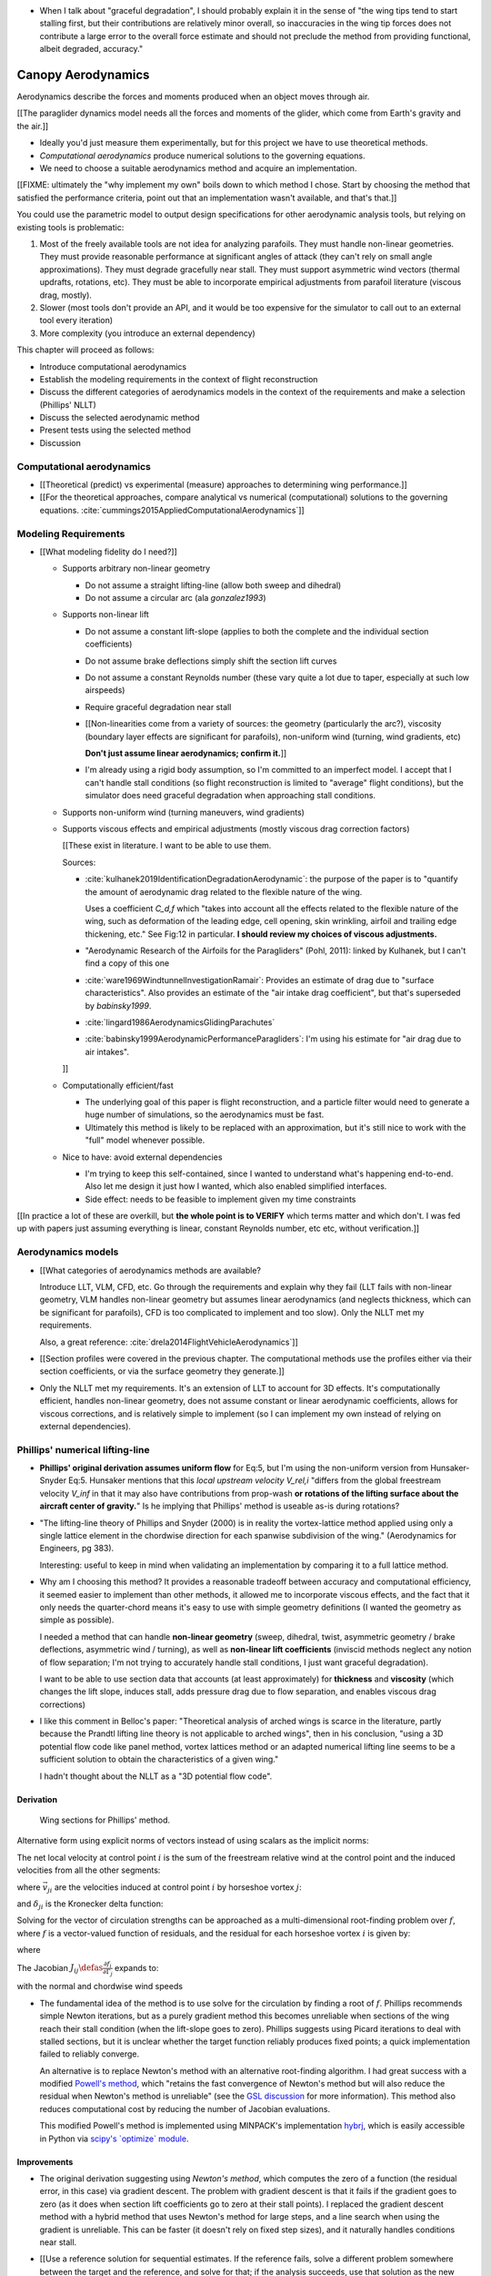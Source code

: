 * When I talk about "graceful degradation", I should probably explain it in
  the sense of "the wing tips tend to start stalling first, but their
  contributions are relatively minor overall, so inaccuracies in the wing tip
  forces does not contribute a large error to the overall force estimate and
  should not preclude the method from providing functional, albeit degraded,
  accuracy."


*******************
Canopy Aerodynamics
*******************

.. The previous chapter produced an approximate canopy geometry model from the
   basic technical specs. This chapter needs to use that geometry to estimate
   the canopy aerodynamics.


.. What are *aerodynamics*?

Aerodynamics describe the forces and moments produced when an object moves
through air.


.. Why does this project need the canopy aerodynamics?

[[The paraglider dynamics model needs all the forces and moments of the
glider, which come from Earth's gravity and the air.]]


.. How do you determine the canopy aerodynamics?

* Ideally you'd just measure them experimentally, but for this project we have
  to use theoretical methods.

* *Computational aerodynamics* produce numerical solutions to the governing
  equations.

* We need to choose a suitable aerodynamics method and acquire an
  implementation.


.. Why did this project implement its own aerodynamics code?

[[FIXME: ultimately the "why implement my own" boils down to which method
I chose. Start by choosing the method that satisfied the performance criteria,
point out that an implementation wasn't available, and that's that.]]

You could use the parametric model to output design specifications for other
aerodynamic analysis tools, but relying on existing tools is problematic:

1. Most of the freely available tools are not idea for analyzing parafoils.
   They must handle non-linear geometries. They must provide reasonable
   performance at significant angles of attack (they can't rely on small angle
   approximations). They must degrade gracefully near stall. They must support
   asymmetric wind vectors (thermal updrafts, rotations, etc). They must be
   able to incorporate empirical adjustments from parafoil literature (viscous
   drag, mostly).

2. Slower (most tools don't provide an API, and it would be too expensive for
   the simulator to call out to an external tool every iteration)

3. More complexity (you introduce an external dependency)


.. Roadmap:

This chapter will proceed as follows:

* Introduce computational aerodynamics

* Establish the modeling requirements in the context of flight reconstruction

* Discuss the different categories of aerodynamics models in the context of
  the requirements and make a selection (Phillips' NLLT)

* Discuss the selected aerodynamic method 

* Present tests using the selected method

* Discussion


Computational aerodynamics
==========================

* [[Theoretical (predict) vs experimental (measure) approaches to determining
  wing performance.]]

* [[For the theoretical approaches, compare analytical vs numerical
  (computational) solutions to the governing equations.
  :cite:`cummings2015AppliedComputationalAerodynamics`]]


Modeling Requirements
=====================

* [[What modeling fidelity do I need?]]

  * Supports arbitrary non-linear geometry

    * Do not assume a straight lifting-line (allow both sweep and dihedral)

    * Do not assume a circular arc (ala `gonzalez1993`)

  * Supports non-linear lift

    * Do not assume a constant lift-slope (applies to both the complete and
      the individual section coefficients)

    * Do not assume brake deflections simply shift the section lift curves

    * Do not assume a constant Reynolds number (these vary quite a lot due to
      taper, especially at such low airspeeds)

    * Require graceful degradation near stall

    * [[Non-linearities come from a variety of sources: the geometry
      (particularly the arc?), viscosity (boundary layer effects are
      significant for parafoils), non-uniform wind (turning, wind gradients,
      etc)

      **Don't just assume linear aerodynamics; confirm it.**]]

    * I'm already using a rigid body assumption, so I'm committed to an
      imperfect model. I accept that I can't handle stall conditions (so
      flight reconstruction is limited to "average" flight conditions), but
      the simulator does need graceful degradation when approaching stall
      conditions.

  * Supports non-uniform wind (turning maneuvers, wind gradients)

  * Supports viscous effects and empirical adjustments (mostly viscous drag
    correction factors)

    [[These exist in literature. I want to be able to use them.

    Sources:

    * :cite:`kulhanek2019IdentificationDegradationAerodynamic`: the purpose of
      the paper is to "quantify the amount of aerodynamic drag related to the
      flexible nature of the wing.

      Uses a coefficient `C_d,f` which "takes into account all the effects
      related to the flexible nature of the wing, such as deformation of the
      leading edge, cell opening, skin wrinkling, airfoil and trailing edge
      thickening, etc." See Fig:12 in particular. **I should review my choices
      of viscous adjustments.**

    * "Aerodynamic Research of the Airfoils for the Paragliders" (Pohl, 2011):
      linked by Kulhanek, but I can't find a copy of this one

    * :cite:`ware1969WindtunnelInvestigationRamair`: Provides an estimate of
      drag due to "surface characteristics". Also provides an estimate of the
      "air intake drag coefficient", but that's superseded by `babinsky1999`.

    * :cite:`lingard1986AerodynamicsGlidingParachutes`

    * :cite:`babinsky1999AerodynamicPerformanceParagliders`: I'm using his
      estimate for "air drag due to air intakes".

    ]]

  * Computationally efficient/fast

    * The underlying goal of this paper is flight reconstruction, and
      a particle filter would need to generate a huge number of simulations,
      so the aerodynamics must be fast.

    * Ultimately this method is likely to be replaced with an approximation,
      but it's still nice to work with the "full" model whenever possible.

  * Nice to have: avoid external dependencies

    * I'm trying to keep this self-contained, since I wanted to understand
      what's happening end-to-end. Also let me design it just how I wanted,
      which also enabled simplified interfaces.

    * Side effect: needs to be feasible to implement given my time constraints

[[In practice a lot of these are overkill, but **the whole point is to
VERIFY** which terms matter and which don't. I was fed up with papers just
assuming everything is linear, constant Reynolds number, etc etc, without
verification.]]


Aerodynamics models
===================

* [[What categories of aerodynamics methods are available?

  Introduce LLT, VLM, CFD, etc. Go through the requirements and explain why
  they fail (LLT fails with non-linear geometry, VLM handles non-linear
  geometry but assumes linear aerodynamics (and neglects thickness, which can
  be significant for parafoils), CFD is too complicated to implement and too
  slow). Only the NLLT met my requirements.

  Also, a great reference: :cite:`drela2014FlightVehicleAerodynamics`]]

* [[Section profiles were covered in the previous chapter. The computational
  methods use the profiles either via their section coefficients, or via the
  surface geometry they generate.]]

* Only the NLLT met my requirements. It's an extension of LLT to account for
  3D effects. It's computationally efficient, handles non-linear geometry,
  does not assume constant or linear aerodynamic coefficients, allows for
  viscous corrections, and is relatively simple to implement (so I can
  implement my own instead of relying on external dependencies).


Phillips' numerical lifting-line
================================

* **Phillips' original derivation assumes uniform flow** for Eq:5, but I'm
  using the non-uniform version from Hunsaker-Snyder Eq:5. Hunsaker mentions
  that this *local upstream velocity* `V_rel,i` "differs from the global
  freestream velocity `V_inf` in that it may also have contributions from
  prop-wash **or rotations of the lifting surface about the aircraft center of
  gravity.**" Is he implying that Phillips' method is useable as-is during
  rotations?

* "The lifting-line theory of Phillips and Snyder (2000) is in reality the
  vortex-lattice method applied using only a single lattice element in the
  chordwise direction for each spanwise subdivision of the wing."
  (Aerodynamics for Engineers, pg 383).

  Interesting: useful to keep in mind when validating an implementation by
  comparing it to a full lattice method.

* Why am I choosing this method? It provides a reasonable tradeoff between
  accuracy and computational efficiency, it seemed easier to implement than
  other methods, it allowed me to incorporate viscous effects, and the fact
  that it only needs the quarter-chord means it's easy to use with simple
  geometry definitions (I wanted the geometry as simple as possible).

  I needed a method that can handle **non-linear geometry** (sweep, dihedral,
  twist, asymmetric geometry / brake deflections, asymmetric wind / turning),
  as well as **non-linear lift coefficients** (inviscid methods neglect any
  notion of flow separation; I'm not trying to accurately handle stall
  conditions, I just want graceful degradation).

  I want to be able to use section data that accounts (at least approximately)
  for **thickness** and **viscosity** (which changes the lift slope, induces
  stall, adds pressure drag due to flow separation, and enables viscous drag
  corrections)

* I like this comment in Belloc's paper: "Theoretical analysis of arched wings
  is scarce in the literature, partly because the Prandtl lifting line theory
  is not applicable to arched wings", then in his conclusion, "using a 3D
  potential flow code like panel method, vortex lattices method or an adapted
  numerical lifting line seems to be a sufficient solution to obtain the
  characteristics of a given wing."

  I hadn't thought about the NLLT as a "3D potential flow code".


Derivation
----------

.. figure:: figures/paraglider/dynamics/phillips_scratch.*

   Wing sections for Phillips' method.

.. math::
   :label: 3D vortex lifting law

   \vec{\mathrm{d}F} = \rho \Gamma \vec{V} \times \mathrm{d}\vec{l}

.. math::
   :label: differential lifting force

   dF_i =
     \frac{1}{2}
     \rho
     V_i^2
     C_{L_i}
     \left( \alpha_i, \delta_i \right)
     A_i

Alternative form using explicit norms of vectors instead of using scalars as
the implicit norms:

.. math::
   :label: differential lifting force 2

   \left\| \vec{\mathrm{d}F}_i \right\| =
     \frac{1}{2}
     \rho
     \left\| \vec{V}_i \right\| ^2
     C_{L_i} \left( \alpha_i, \delta_i \right)
     A_i

The net local velocity at control point :math:`i` is the sum of the freestream
relative wind at the control point and the induced velocities from all the
other segments:

.. math::
   :label: local velocity

   \vec{V}_i = \vec{V}_{rel,i} + \sum^N_{j=1} \Gamma_j \vec{v}_{ji}

where :math:`\vec{v}_{ji}` are the velocities induced at control point
:math:`i` by horseshoe vortex :math:`j`:

.. math::
   :label: induced velocities

   \vec{v}_{ji} =
     \frac{1}{4\pi}
     \left[
       \frac
         {\vec{u}_{\infty} \times \vec{r}_{j_2i}}
         {r_{j_2i} \left( r_{j_2i} - \vec{u}_{\infty} \cdot \vec{r}_{j_2i} \right)}
       + (1 - \delta_{ji}) \frac
         {(r_{j_1i} + r_{j_2i})(\vec{r}_{j_1i} \times \vec{r}_{j_2i})}
         {r_{j_1i}r_{j_2i}(r_{j_1i}r_{j_2i} + \vec{r}_{j_1i} \cdot \vec{r}_{j_2i})}
       - \frac
         {\vec{u}_{\infty} \times \vec{r}_{j_1i}}
         {r_{j_1i} \left( r_{j_1i} - \vec{u}_{\infty} \cdot \vec{r}_{j_1i} \right)}
     \right]

and :math:`\delta_{ji}` is the Kronecker delta function:

.. math::
   :label: kronecker_delta

   \delta_{ji} \defas
     \begin{cases}
       1\quad &i = j \\
       0\quad &i \neq j
     \end{cases}

Solving for the vector of circulation strengths can be approached as
a multi-dimensional root-finding problem over :math:`f`, where :math:`f` is
a vector-valued function of residuals, and the residual for each horseshoe
vortex :math:`i` is given by:

.. math::
   :label: horseshoe vortex strength optimization target

   f_i \left( \Gamma_i \right) =
      2 \Gamma_i \left\| \vec{W}_i \right\|
      - \left\| \vec{V}_i \right\|^2 A_i C_{L,i} \left(\alpha_i, \delta_i \right)

where

.. math::
   :label: unlabeled1

   \vec{W}_i = \vec{V}_i \times \mathrm{d} \vec{l}_i

The Jacobian :math:`J_{ij} \defas \frac{\partial f_{i}}{\partial \Gamma_j}`
expands to:

.. math::
   :label: phillips jacobian

   \begin{aligned}
   J_{ij} =\;
      &\delta_{ij}\, 2 \left\| \vec{W}_i \right\|
      + 2\, \Gamma_i \frac {\vec{W}_i} {\left\| \vec{W}_i \right\|}
          \cdot \left( \vec{v}_{ji} \times \mathrm{d} \vec{l}_i \right)\\
      &- \left\| \vec{V}_i \right\|^2 A_i
         \frac
            {\partial C_{L,i}}
            {\partial \alpha_i}
         \frac
            {V_{a,i} \left( \vec{v}_{ji} \cdot \vec{u}_{n,i} \right)
            - V_{n,i} \left( \vec{v}_{ji} \cdot \vec{u}_{a,i} \right)}
            {V_{ai}^2 + V_{ni}^2}\\
      &- 2 A_i C_{L,i}(\alpha_i, \delta_i)(\vec{V}_i \cdot \vec{v}_{ji})
   \end{aligned}

with the normal and chordwise wind speeds

.. math::
   :label: section wind speeds

   \begin{aligned}
      V_{a,i} &= \vec{V}_i \cdot \vec{u}_{a,i}\\
      V_{n,i} &= \vec{V}_i \cdot \vec{u}_{n,i}
   \end{aligned}

* The fundamental idea of the method is to use solve for the circulation by
  finding a root of :math:`f`. Phillips recommends simple Newton iterations,
  but as a purely gradient method this becomes unreliable when sections of the
  wing reach their stall condition (when the lift-slope goes to zero).
  Phillips suggests using Picard iterations to deal with stalled sections, but
  it is unclear whether the target function reliably produces fixed points;
  a quick implementation failed to reliably converge.

  An alternative is to replace Newton's method with an alternative
  root-finding algorithm. I had great success with a modified `Powell's method
  <https://en.wikipedia.org/wiki/Powell%27s_method>`_, which "retains the fast
  convergence of Newton's method but will also reduce the residual when
  Newton's method is unreliable" (see the `GSL discussion
  <https://www.gnu.org/software/gsl/doc/html/multiroots.html#c.gsl_multiroot_fdfsolver_hybridsj>`_
  for more information). This method also reduces computational cost by
  reducing the number of Jacobian evaluations.

  This modified Powell's method is implemented using MINPACK's implementation
  `hybrj <https://www.math.utah.edu/software/minpack/minpack/hybrj.html>`_,
  which is easily accessible in Python via `scipy's \`optimize\` module
  <https://docs.scipy.org/doc/scipy/reference/optimize.root-hybr.html>`_.


Improvements
------------

* The original derivation suggesting using *Newton's method*, which computes
  the zero of a function (the residual error, in this case) via gradient
  descent. The problem with gradient descent is that it fails if the gradient
  goes to zero (as it does when section lift coefficients go to zero at their
  stall points). I replaced the gradient descent method with a hybrid method
  that uses Newton's method for large steps, and a line search when using the
  gradient is unreliable. This can be faster (it doesn't rely on fixed step
  sizes), and it naturally handles conditions near stall.

* [[Use a reference solution for sequential estimates. If the reference fails,
  solve a different problem somewhere between the target and the reference,
  and solve for that; if the analysis succeeds, use that solution as the new
  reference.

  As with all methods based on gradient descent, the Newton iterations require
  a starting point. In this case, the method requires an initial value for the
  circulation distribution :math:`\Gamma(s)`. The original paper suggested
  solving a linearized version of the equations, but only when analyzing wings
  with no sweep or dihedral. For the geometry of a typical parafoil, the
  non-linear equations must be used.

  In general, if no other information is available, a reasonable starting
  point is to assume an elliptical distribution. However, an elliptical
  circulation is a poor approximation as the wind deviates from uniform,
  head-on freestream. During the course of a typical flight, it is common to
  encounter significant angles of attack and sideslip, making an elliptical
  distribution a poor starting point. Suboptimal starting points produce large
  residual errors that tend to push naive Newton iterations to jump into
  unrecoverable states. At best, poor starting points require very small step
  sizes to avoid diverging, and if using fixed step sizes this will cause all
  solutions to be unnecessarily slow.

  FIXME: finish this discussion]]

* [[Lifting-line methods typically use a single Reynolds number for all
  sections based on a single profile, but for wings with significant taper the
  wing tips can be at significantly lower Reynolds numbers than the wing root.
  My implementation uses Reynolds numbers when looking up the section
  coefficients.]]

* My method chooses control points that are spaced linearly in :math:`s`, the
  section index. This keeps the spacing regular regardless of the shape of the
  :math:`yz` design curve.


Limitations
-----------

* Implications of using section coefficients

  * Assumes the section coefficient data is accurate and representative of the
    flow conditions during a flight. This is particularly questionable near
    stall, especially when using simulated airfoil data.

  * Assumes the sections will behave independently, as predicted by their
    individual coefficients (which is almost definitely wrong, since the
    sections interact). Part of the interaction can be captured by the induced
    velocities, but it seems very likely that in many common scenarios things
    like turbulence and separation bubbles will dramatically influence
    neighboring cells.

  * Unlike the section profiles, these are external data. They must be
    measured in a wind tunnel or computed with an external tool, like XFOIL.

    The coefficients must be estimated for every variation of the profile and
    flight conditions. Dealing with Reynolds numbers and section deformations
    quickly becomes unwieldy. Reynolds numbers are more straightforward, since
    many tools support batch analyses over a range of Reynolds numbers, but
    profile deformations, like braking or billowing, are more problematic. The
    distorted profiles must be precomputed and their aerodynamics estimated
    individually. This precludes continuous deformations, so interpolation is
    required.

    [[This doesn't seem like a major problem, to be honest, since the
    flowfield around billowing cells seems very unlikely to be nicely
    summarized by 2D coefficient data. You'll have all sorts of separation
    bubbles going on. For the same reason, I doubt surface panel methods would
    work for paragliders either; I doubt boundary conditions like flow
    tangency are reasonable models down in the valleys between billowing
    cells. My gut says you should pursue NLLT solutions for initial design
    work then switch to *fluid-structure interactions* (see
    :cite:`lolies2019NumericalMethodsEfficient`) to refine the design.]]

  * They ignore cross-flow effects. I'm sure the arc of the wing has
    a significant effect on the boundary layer, which we're assuming is
    constant over the entire section.

  * Precomputed 2D section coefficients introduce a steady-state assumption.

    [[In the conclusion of "Specialized System Identification for Parafoil and
    Payload Systems" (Ward, Costello; 2012), they note that "the simulation is
    created entirely from steady-state data". This is one of my major
    assumptions as well. This will effect accuracy during turns and wind
    fluctuations, and ignores hysteresis effects (boundary layers exhibit
    "memory" in a sense; the same wind vector can produce a separation bubble
    or not depending on how that state was achieved).]]

    [[ref: "Flight Vehicle Aerodynamics", Ch:7]]

    [[I am accounting for **some** of the unsteady effects by introducing
    *apparent mass*.]]

  * Section coefficients are optimistic. They are for idealized geometric
    shapes (they ignore surface imperfections), and computational methods for
    estimating them tend to struggle at high angles of attack (where flow
    separation quickly depends on complicated viscous effects).

    [[I'm using airfoil data from XFOIL, which is unreliable post-stall, but
    I'm including significant post-stall coefficient data anyway to observe
    how Phillips' method behaves in those regions. It's useful to understand
    how the method behaves in post-stall regions in the event you have
    accurate post-stall airfoil data. (ignoring the fact that the 3D wing
    basically shoots that to heck anyway)]]

* It uses the *Kutta-Joukowski theorem* for the section lift. Does the KJ
  theorem hold for a section beyond `Cl_max`?

* Can't model a spin (backwards airflow on one wingtip)

* Places the control points on the lifting-line, which causes issues as the
  number of control points is increased (the grid is refined). Recall the
  **very** informative discussion in Sec:8.2.3 from "Understanding
  Aerodynamics" (McLeanauth; 2013): "a curved lifting-line has infinite
  self-induced velocity" and "locating the control points away from the bound
  vortex is still the only way to have a general formulation that doesn't
  behave badly as the discretization is refined".

  See also :cite:`chreim2018ChangesModernLiftingLine`, pg3: long discussion of
  the PBC, and later on he notes "the circulation distribution becomes
  unstable and leads to divergence as the mesh is refined". **Worth
  revisiting: that paper proposes alternate horseshoe vortex geometries**.

  See also: :cite:`reid2020GeneralApproachLiftingLine`, where they mention:

    Previous attempts have been made to extend lifting-line theory to wings
    with sweep. One commonly used method moves the control pints off the locus
    of aerodynamic centers to the three-quarter chord line. This method then
    constrains the total velocity at each control point to be tangential to
    the wing camber line. **The downside of this approach is that it is no
    longer possible to use arbitrary section properties that account for
    thickness or contain viscous corrections to the lift slope.**

  Most of those papers are discussing problems for wings with sweep, but it
  seems like it'd also apply to wings with dihedral. Why wouldn't it? Oh, note
  to self: big difference between a wing with dihedral versus **a wing with
  sweep is that the wing with sweep will (probably?) experience significant
  spanwise flow.** Also, for a swept wing the set of bound vortices are not
  planar, which (I think) would mean they will induce velocities experienced
  at each other (whereas if they are planar then it's just the trailing
  vortices that influence the neighbors?)


* Doesn't lifting-line theory assume minimal spanwise flow?

  * "Aerodynamics for Engineers" (Bertin, Cummings; 2014; pg356)

  * "Weissinger's model of the nonlinear lifting-line method for aircraft
    design" (Owens; 1998)

  In :cite:`phillips2000ModernAdaptationPrandtl` he argues that
  :cite:`saffman1992VortexDynamics` proves that flow parallel to the bound
  vorticity does not affect the relationship between section lift and section
  circulation (ie, the *Kutta-Joukowski theorem* holds in the presence of
  spanwise flow?). I may be wrong, but this does not seem to address the fact
  that **you still need to compute the 2D coefficients in the presence of that
  same spanwise flow**. I'm using coefficients computed under the assumption
  of zero spanwise flow, so although applying the 3D vortex lifting law is
  probably fine, the coefficients are probably not.

* Modeling of turns is highly suspect. Phillips' method uses the
  *straight-wake assumption* where all trailing vortices are parallel to
  a single **uniform** freestream velocity, but freestream is ambiguous in the
  case of a turning wing. I chosen to use the freestream velocity of the
  central section under the assumption that 1) it minimizes the average
  deviation, and 2) sections on the left and the right have minimal impact on
  each other.

  Related: :cite:`bertin2014AerodynamicsEngineers` pg390: "In a **rigorous**
  theoretical analysis, the vortex lattice panels are located on the mean
  camber surface of the wing, and, **when the trailing vortices leave the
  wing, they follow a curved path.**" The *straight-wake assumption* is one of
  the linearizations used by most vortex lattice methods (of which Phillips
  can be considered to belong).

  One difference between Phillips and common vortex lattice methods is many
  (most?) common VLM implementations align the trailing legs with the wing
  central chord, whereas Phillips aligns it with freestream (Phillips
  acknowledges the error is only about 1%, but it's simple to do so why not?).

* The NLLT is essentially a VLM, which is a solution to the *lifting-surface
  theory* problem, which is "an extension of thin-airfoil theory to 3D". *Thin
  airfoil theory* assumes the airfoil is "thin", but I'm trying to use airfoils
  with 15% and 18% thickness! According to "Aerodynamics for Engineers"
  (pg308), airfoil sections "typically have a maximum thickness of
  approximately 12% of the chord and a maximum mean camber of approximately 2%
  of the chord". (I know a NACA 24018 has an 18% thickness, not sure about
  maximum mean camber; probably more than 2% though.) Makes sense that *surface
  panel methods* (that have no restriction on thickness) might have some
  advantages.

* Flow separation is a viscous effect, so you typically need to go to CFD for
  good approximations of that. In my case, I'm using the viscous-inviscid
  coupling method from XFOIL to predict small amounts of flow separation in
  the section coefficients and assume it is representative of flow separation
  on the 3D wing.

* This is a steady-state (non-accelerated) solution; in particular, it doesn't
  include corrections for apparent mass. (See
  :ref:`paraglider_dynamics:Apparent Mass`).


Case study
==========

[[Introduce Belloc's wind tunnel data]]

* Introduce the test (the model, the test setup, and the data)

* Why is this a good test?

  * In terms of aerodynamics: good representation of the unusual geometry of
    a paraglider; completely known geometry (including airfoil); extensive
    data for a range of wind conditions; internal wood structure maintains
    the shape, eliminating uncertainty due to distortions

  * It also provides a good demonstration of how to use my geometry.

* Discuss the results

]]

Every new tool should be validated, and for aerodynamic codes validation often
involves comparing theoretical models to wind tunnel measurements. For the
tools proposed in this paper, validation should include demonstrating the
flexibility of the geometry definition proposed in :doc:`canopy_geometry` and
the performance of the aerodynamics code proposed in `Phillips' numerical
lifting-line`_.

An excellent test case for the geometry and aerodynamics is available from
:cite:`belloc2015WindTunnelInvestigation`, which provides both point-wise
geometry data and wind tunnel performance.


Aerodynamics
------------

[[Compare the wind tunnel data against the NLLT, a traditional *vortex lattice
method* (VLM) in AVL, and an experimental VLM in XFLR5 (which tilts the
geometry to mitigate the "small angles" approximation for alpha and beta). I'm
frustrated that the lift curve for all methods is so high compared to the wind
tunnel data, but at least the NLLT matches AVL, XFLR5, and MachUpX, so I'm
pretty confident I've implemented it correctly. I need to make a list of
explanations for the discrepancies though: unmodeled viscous effects in
particular, but there's still the chance of an issues with the `CZa` or
`Alphac` values in the wind tunnel data. I'm also not including any "wind
tunnel corrections", as in :cite:`barlow1999LowSpeedWindTunnel` or
:cite:`drela2014FlightVehicleAerodynamics` Sec:10.3

Also, maybe it's not such a terrible result overall? It is a pretty low aspect
ratio wing, after all. See Fig:7.22 of :cite:`bertin2014AerodynamicsEngineers`
shows theoretical vs experimental CL for a wing with AR=5.3; the theoretical
estimate significantly overestimates (IMHO) the lift coefficient, but the
author calls it a "reasonable" estimate.

Possibly related to the lift discrepancy:

* "Aerodynamics for Engineers", pg326, he discusses the effects of
  a "separated wake", although that's in the context of airfoils. Still it
  does have the same look as my data.

* In https://www.xflr5.tech/docs/Part%20IV:%20Limitations.pdf, pg29, he
  mentions that the "flat wake" assumption (no wake roll-up) causes an
  overestimation of the vortex strengths (and thus the lift), and that the
  error can be in the order of 1% to 10% for the lift and induced drag.

]]

Some results:

.. figure:: figures/paraglider/belloc/CL_vs_alpha.*

   Lift coefficient vs angle of attack.

.. figure:: figures/paraglider/belloc/CD_vs_alpha.*

   Drag coefficient vs angle of attack.

.. figure:: figures/paraglider/belloc/Cm_vs_alpha.*

   Pitching coefficient vs angle of attack.

This is the global pitching coefficient, which includes contributions from
both the section pitching coefficients and the aerodynamic forces. The VLM
estimate appears to be using the wrong reference point, but it isn't clear
from the program documentation what the error might be. The results are left
here for completeness and to highlight the uncertainty in how the VLM was
applied.

.. figure:: figures/paraglider/belloc/CL_vs_CD_pseudoinviscid.*

   Pseudo-inviscid lift coefficient vs drag coefficient.

[[Demonstrates how well the NLLT lift matches XLFR5's "Tilted Geometry" method
over the lower range of alpha. Once alpha approaches stall, the NLLT diverges
since it's not a true inviscid method; it's using the viscous lift
coefficients to determine the circulation distribution.]]

.. figure:: figures/paraglider/belloc/CL_vs_CD.*

   Lift coefficient vs drag coefficient.

.. figure:: figures/paraglider/belloc/CL_vs_Cm.*

   Lift coefficient vs global pitching coefficient.


It's also informative to consider the effect of sideslip.

.. figure:: figures/paraglider/belloc/CY_vs_beta.*

   Lateral force coefficient vs sideslip.

.. figure:: figures/paraglider/belloc/Cl_vs_beta.*

   Rolling coefficient vs sideslip.

.. figure:: figures/paraglider/belloc/Cn_vs_beta.*

   Yawing coefficient vs sideslip.


Comments
^^^^^^^^

* The inviscid solutions agree with the NLLT quite well for small angles of
  attack. I think the deviation occurs when the "thin boundary layer"
  assumption starts to break down; for the 2D lift coefficient, the BL really
  starts to thicken around alpha=12, so when you consider the **effective**
  angle of attack it happens around alpha=9? Seems about right. I'm not sure
  if flow separation is involved, but I don't think that tends to happen until
  after a section exceeds `Cl_max`?

* The VLM and NLLT disagree on the zero-lift angle of attack? Hm. That seems
  to suggest bad airfoil coefficients, doesn't it? I would think you'd have
  the least amount of flow separation at that alpha; is that intuition
  correct? Or maybe BL thickness is already significant at that angle;
  I should check the overall spanwise alphas.

* The wind tunnel data is only testing the **uniform** flow field case. In my
  simulations I'm using this method for **asymmetric** flows (spanwise
  variation in speed and/or direction). That's definitely questionable
  (similar to what I mention about assuming the trailing wake is aligned to
  the central freestream: highly questionable).

  Not a big deal though; I just need to be clear that the point isn't to claim
  this is a great model; I just need something useful for testing the geometry
  and "good enough" for simulations.

  **This was always meant to be used in an uncertain environment (stochastic
  simulations). As long as the choice of aerodynamic method is not the
  dominant source of error, I'm fine with it.**


Discussion
==========

FIXME
